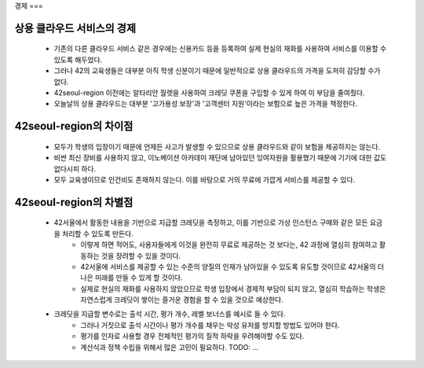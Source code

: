 
경제
===

상용 클라우드 서비스의 경제
---------------------
	- 기존의 다른 클라우드 서비스 같은 경우에는 신용카드 등을 등록하여 실제 현실의 재화를 사용하여 서비스를 이용할 수 있도록 해두었다.
	- 그러나 42의 교육생들은 대부분 아직 학생 신분이기 때문에 일반적으로 상용 클라우드의 가격을 도저히 감당할 수가 없다.
	- 42seoul-region 이전에는 알타리안 월렛을 사용하여 크레딧 쿠폰을 구입할 수 있게 하여 이 부담을 줄여줬다.
	- 오늘날의 상용 클라우드는 대부분 '고가용성 보장'과 '고객센터 지원'이라는 보험으로 높은 가격을 책정한다.

42seoul-region의 차이점
---------------------
	- 모두가 학생의 입장이기 때문에 언제든 사고가 발생할 수 있으므로 상용 클라우드와 같이 보험을 제공하지는 않는다.
	- 비싼 최신 장비를 사용하지 않고, 이노베이션 아카데미 재단에 남아있던 잉여자원을 활용했기 때문에 기기에 대한 값도 없다시피 하다.
	- 모두 교육생이므로 인건비도 존재하지 않는다. 이를 바탕으로 거의 무료에 가깝게 서비스를 제공할 수 있다.

42seoul-region의 차별점
---------------------
	- 42서울에서 활동한 내용을 기반으로 지급할 크레딧을 측정하고, 이를 기반으로 가상 인스턴스 구매와 같은 모든 요금을 처리할 수 있도록 만든다.
		- 이렇게 하면 적어도, 사용자들에게 이것을 완전히 무료로 제공하는 것 보다는, 42 과정에 열심히 참여하고 활동하는 것을 장려할 수 있을 것이다.
		- 42서울에 서비스를 제공할 수 있는 수준의 양질의 인재가 남아있을 수 있도록 유도할 것이므로 42서울의 더 나은 미래를 만들 수 있게 할 것이다.
		- 실제로 현실의 재화를 사용하지 않았으므로 학생 입장에서 경제적 부담이 되지 않고, 열심히 학습하는 학생은 자연스럽게 크레딧이 쌓이는 즐거운 경험을 할 수 있을 것으로 예상한다.
	- 크레딧을 지급할 변수로는 출석 시간, 평가 개수, 레벨 보너스를 예시로 들 수 있다.
		- 그러나 거짓으로 출석 시간이나 평가 개수를 채우는 악성 유저를 방지할 방법도 있어야 한다.
		- 평가를 인자로 사용할 경우 전체적인 평가의 질적 하락을 우려해야할 수도 있다.
		- 계산식과 정책 수립을 위해서 많은 고민이 필요하다. TODO: ...
